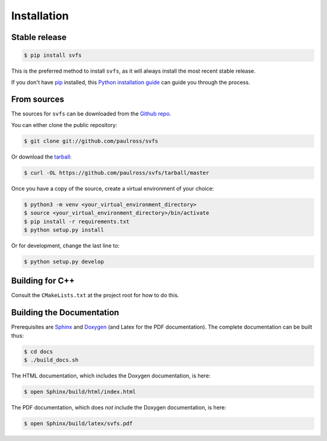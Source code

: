.. _installation:

Installation
============

Stable release
--------------

.. code-block:: console

    $ pip install svfs

This is the preferred method to install ``svfs``, as it will always install the most recent stable release. 

If you don't have `pip`_ installed, this `Python installation guide`_ can guide
you through the process.

.. _pip: https://pip.pypa.io
.. _Python installation guide: http://docs.python-guide.org/en/latest/starting/installation/

From sources
------------

The sources for ``svfs`` can be downloaded from the `Github repo`_.

You can either clone the public repository:

.. code-block:: console

    $ git clone git://github.com/paulross/svfs

Or download the `tarball`_:

.. code-block:: console

    $ curl -OL https://github.com/paulross/svfs/tarball/master

Once you have a copy of the source, create a virtual environment of your choice:

.. code-block:: console

    $ python3 -m venv <your_virtual_environment_directory>
    $ source <your_virtual_environment_directory>/bin/activate
    $ pip install -r requirements.txt
    $ python setup.py install

Or for development, change the last line to:

.. code-block:: console

    $ python setup.py develop

Building for C++
----------------

Consult the ``CMakeLists.txt`` at the project root for how to do this.

Building the Documentation
---------------------------

Prerequisites are `Sphinx`_ and `Doxygen`_ (and Latex for the PDF documentation).
The complete documentation can be built thus:

.. _Sphinx: https://www.sphinx-doc.org/en/master/
.. _Doxygen: https://www.doxygen.nl

.. code-block:: console

    $ cd docs
    $ ./build_docs.sh

The HTML documentation, which includes the Doxygen documentation, is here:

.. code-block:: console

    $ open Sphinx/build/html/index.html

The PDF documentation, which does *not* include the Doxygen documentation, is here:

.. code-block:: console

    $ open Sphinx/build/latex/svfs.pdf

.. _Github repo: https://github.com/paulross/svfs
.. _tarball: https://github.com/paulross/svfs/tarball/master
